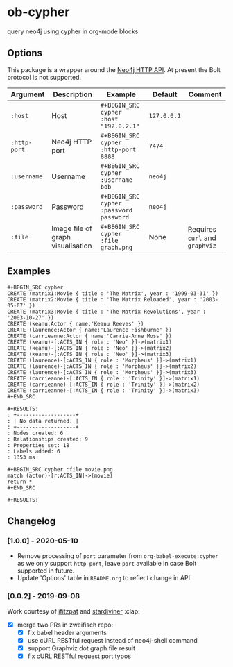 * ob-cypher

[[http://melpa.org/#/ob-cypher][file:http://melpa.org/packages/ob-cypher-badge.svg]]

query neo4j using cypher in org-mode blocks

** Options
This package is a wrapper around the [[https://neo4j.com/docs/http-api][Neo4j HTTP API]]. At present the Bolt protocol is not supported.

| Argument   | Description                       | Example                               | Default   | Comment                    |
|------------+-----------------------------------+---------------------------------------+-----------+----------------------------|
| =:host=      | Host                              | =#+BEGIN_SRC cypher :host "192.0.2.1"=  | =127.0.0.1= |                            |
| =:http-port= | Neo4j HTTP port                   | =#+BEGIN_SRC cypher :http-port 8888=    | =7474=      |                            |
| =:username=  | Username                          | =#+BEGIN_SRC cypher :username bob=      | =neo4j=     |                            |
| =:password=  | Password                          | =#+BEGIN_SRC cypher :password password= | =neo4j=     |                            |
| =:file=      | Image file of graph visualisation | =#+BEGIN_SRC cypher :file graph.png=    | None      | Requires =curl= and =graphviz= |

** Examples

: #+BEGIN_SRC cypher
: CREATE (matrix1:Movie { title : 'The Matrix', year : '1999-03-31' })
: CREATE (matrix2:Movie { title : 'The Matrix Reloaded', year : '2003-05-07' })
: CREATE (matrix3:Movie { title : 'The Matrix Revolutions', year : '2003-10-27' })
: CREATE (keanu:Actor { name:'Keanu Reeves' })
: CREATE (laurence:Actor { name:'Laurence Fishburne' })
: CREATE (carrieanne:Actor { name:'Carrie-Anne Moss' })
: CREATE (keanu)-[:ACTS_IN { role : 'Neo' }]->(matrix1)
: CREATE (keanu)-[:ACTS_IN { role : 'Neo' }]->(matrix2)
: CREATE (keanu)-[:ACTS_IN { role : 'Neo' }]->(matrix3)
: CREATE (laurence)-[:ACTS_IN { role : 'Morpheus' }]->(matrix1)
: CREATE (laurence)-[:ACTS_IN { role : 'Morpheus' }]->(matrix2)
: CREATE (laurence)-[:ACTS_IN { role : 'Morpheus' }]->(matrix3)
: CREATE (carrieanne)-[:ACTS_IN { role : 'Trinity' }]->(matrix1)
: CREATE (carrieanne)-[:ACTS_IN { role : 'Trinity' }]->(matrix2)
: CREATE (carrieanne)-[:ACTS_IN { role : 'Trinity' }]->(matrix3)
: #+END_SRC

: #+RESULTS:
: : +-------------------+
: : | No data returned. |
: : +-------------------+
: : Nodes created: 6
: : Relationships created: 9
: : Properties set: 18
: : Labels added: 6
: : 1353 ms

: #+BEGIN_SRC cypher :file movie.png
: match (actor)-[r:ACTS_IN]->(movie)
: return *
: #+END_SRC

: #+RESULTS:

[[http://i.imgur.com/dpCyOo5.png]]

** Changelog
*** [1.0.0] - 2020-05-10
- Remove processing of =port= parameter from =org-babel-execute:cypher= as we only support =http-port=, leave =port= available in case Bolt supported in future.
- Update 'Options' table in =README.org= to reflect change in API.

*** [0.0.2] - 2019-09-08
Work courtesy of [[https://github.com/ifitzpat][ifitzpat]] and [[https://github.com/stardiviner][stardiviner]] :clap:

- [X] merge two PRs in zweifisch repo:
  - [X] fix babel header arguments
  - [X] use cURL RESTful request instead of neo4j-shell command
  - [X] support Graphviz dot graph file result
  - [X] fix cURL RESTful request port typos

